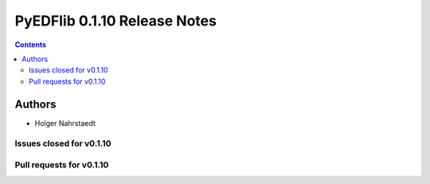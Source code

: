 ==============================
PyEDFlib 0.1.10 Release Notes
==============================

.. contents::

Authors
=======

* Holger Nahrstaedt


Issues closed for v0.1.10
------------------------

Pull requests for v0.1.10
------------------------